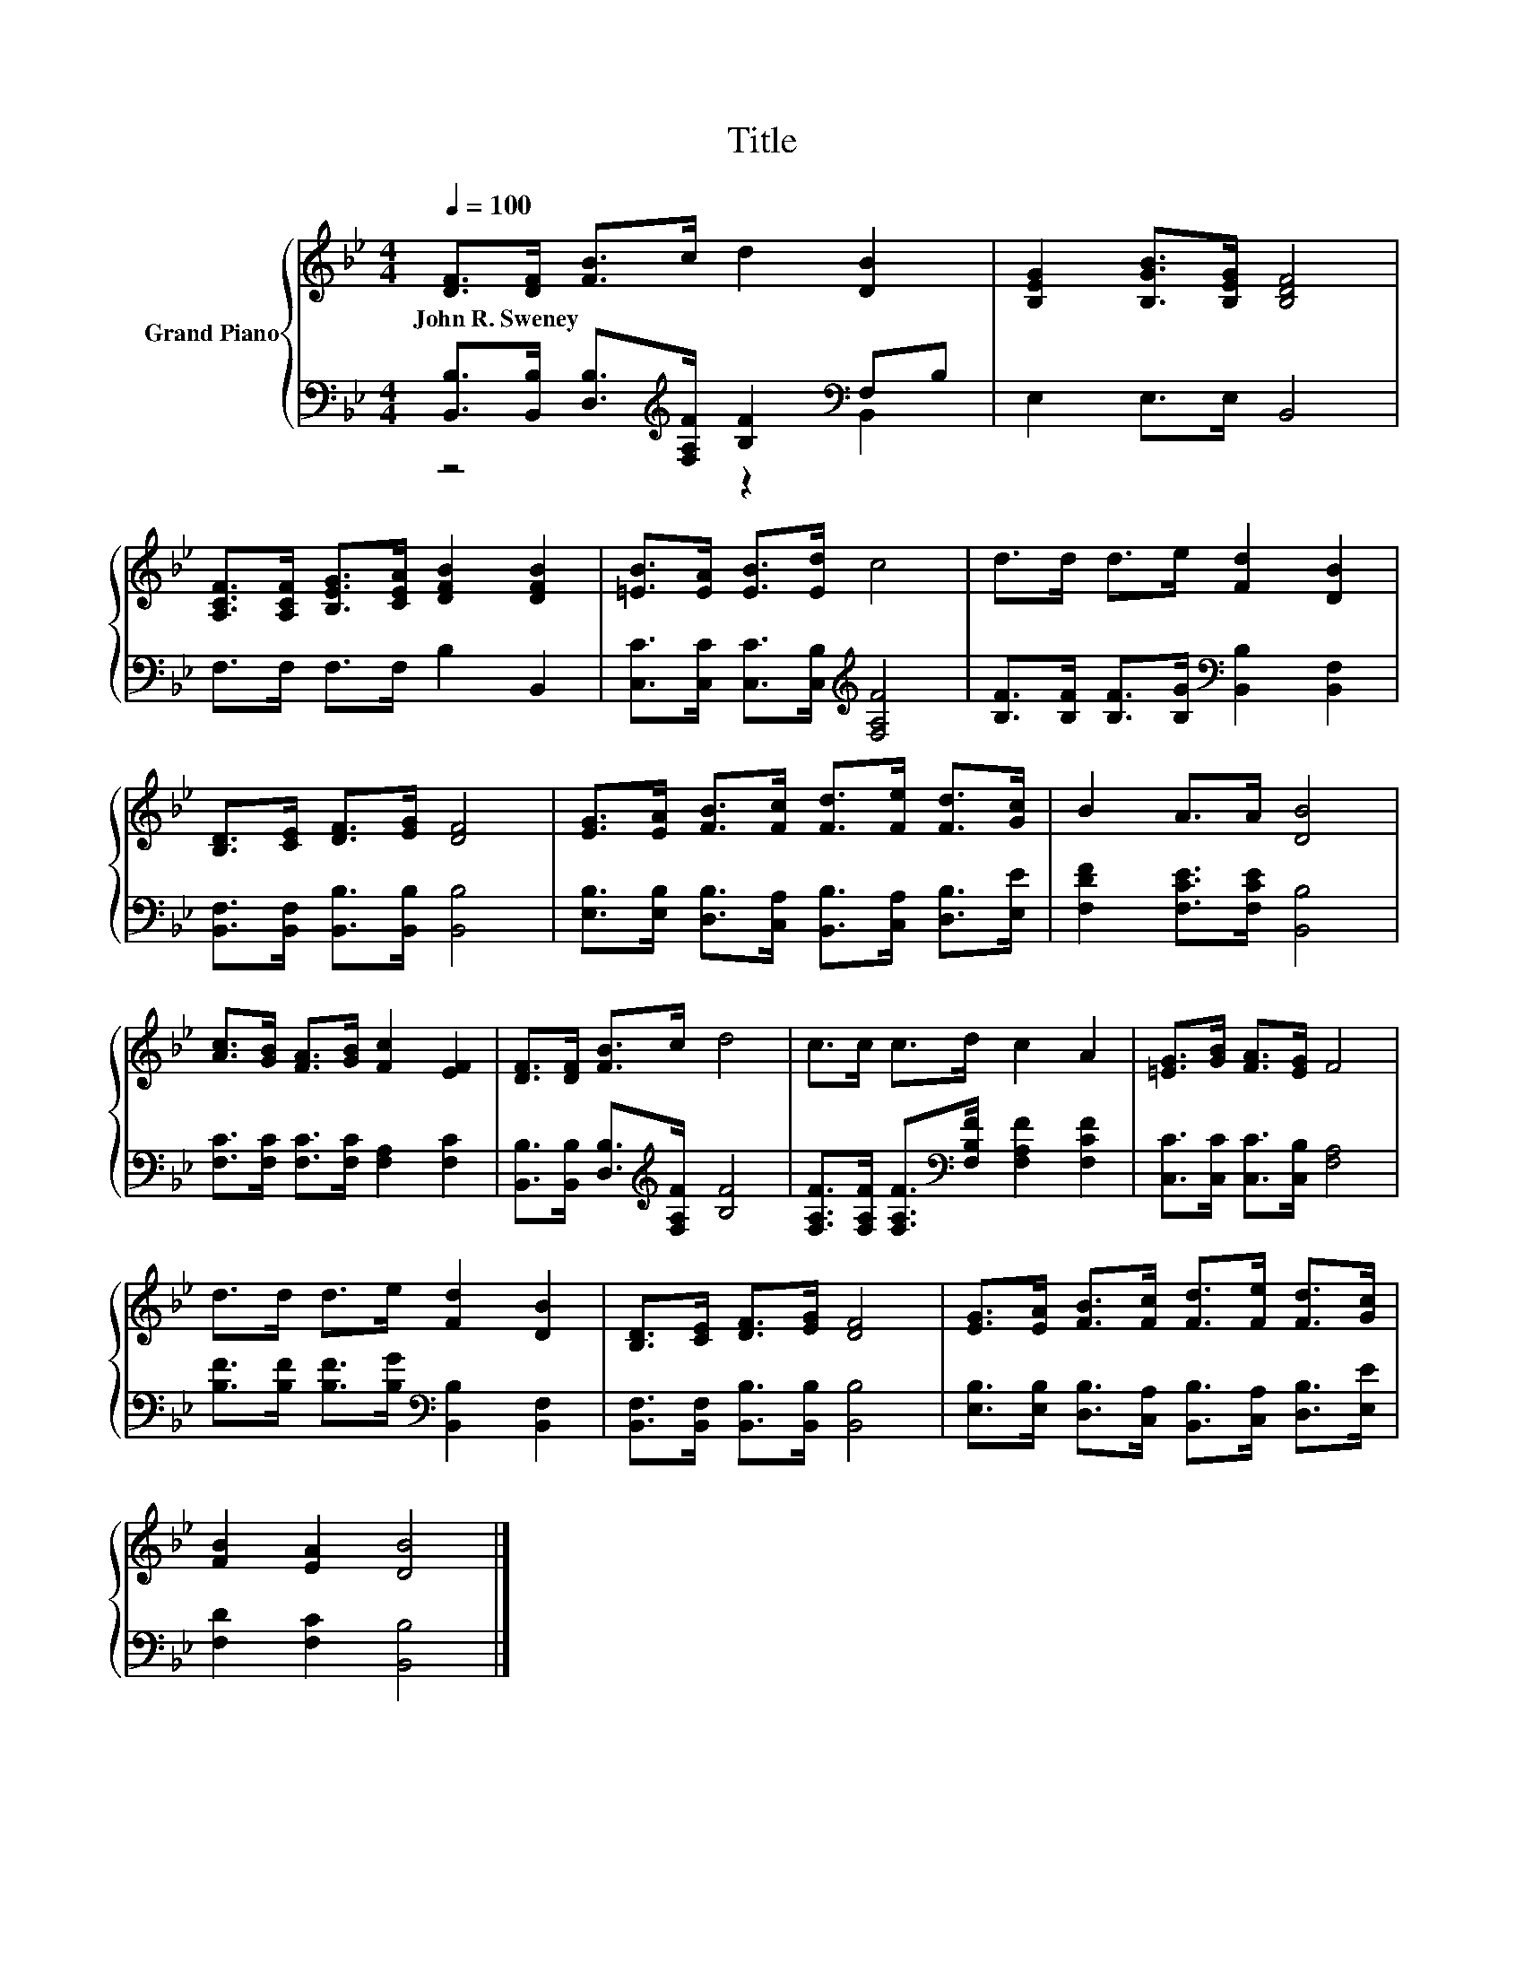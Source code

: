 X:1
T:Title
%%score { 1 | ( 2 3 ) }
L:1/8
Q:1/4=100
M:4/4
K:Bb
V:1 treble nm="Grand Piano"
V:2 bass 
V:3 bass 
V:1
 [DF]>[DF] [FB]>c d2 [DB]2 | [B,EG]2 [B,GB]>[B,EG] [B,DF]4 | %2
w: John~R.~Sweney * * * * *||
 [A,CF]>[A,CF] [B,EG]>[CEA] [DFB]2 [DFB]2 | [=EB]>[EA] [EB]>[Ed] c4 | d>d d>e [Fd]2 [DB]2 | %5
w: |||
 [B,D]>[CE] [DF]>[EG] [DF]4 | [EG]>[EA] [FB]>[Fc] [Fd]>[Fe] [Fd]>[Gc] | B2 A>A [DB]4 | %8
w: |||
 [Ac]>[GB] [FA]>[GB] [Fc]2 [EF]2 | [DF]>[DF] [FB]>c d4 | c>c c>d c2 A2 | [=EG]>[GB] [FA]>[EG] F4 | %12
w: ||||
 d>d d>e [Fd]2 [DB]2 | [B,D]>[CE] [DF]>[EG] [DF]4 | [EG]>[EA] [FB]>[Fc] [Fd]>[Fe] [Fd]>[Gc] | %15
w: |||
 [FB]2 [EA]2 [DB]4 |] %16
w: |
V:2
 [B,,B,]>[B,,B,] [D,B,]>[K:treble][F,A,F] [B,F]2[K:bass] F,B, | E,2 E,>E, B,,4 | %2
 F,>F, F,>F, B,2 B,,2 | [C,C]>[C,C] [C,C]>[C,B,][K:treble] [F,A,F]4 | %4
 [B,F]>[B,F] [B,F]>[B,G][K:bass] [B,,B,]2 [B,,F,]2 | [B,,F,]>[B,,F,] [B,,B,]>[B,,B,] [B,,B,]4 | %6
 [E,B,]>[E,B,] [D,B,]>[C,A,] [B,,B,]>[C,A,] [D,B,]>[E,E] | [F,DF]2 [F,CE]>[F,CE] [B,,B,]4 | %8
 [F,C]>[F,C] [F,C]>[F,C] [F,A,]2 [F,C]2 | [B,,B,]>[B,,B,] [D,B,]>[K:treble][F,A,F] [B,F]4 | %10
 [F,A,F]>[F,A,F] [F,A,F]>[K:bass][F,B,F] [F,A,F]2 [F,CF]2 | [C,C]>[C,C] [C,C]>[C,B,] [F,A,]4 | %12
 [B,F]>[B,F] [B,F]>[B,G][K:bass] [B,,B,]2 [B,,F,]2 | [B,,F,]>[B,,F,] [B,,B,]>[B,,B,] [B,,B,]4 | %14
 [E,B,]>[E,B,] [D,B,]>[C,A,] [B,,B,]>[C,A,] [D,B,]>[E,E] | [F,D]2 [F,C]2 [B,,B,]4 |] %16
V:3
 z4[K:treble] z2[K:bass] B,,2 | x8 | x8 | x4[K:treble] x4 | x4[K:bass] x4 | x8 | x8 | x8 | x8 | %9
 x7/2[K:treble] x9/2 | x7/2[K:bass] x9/2 | x8 | x4[K:bass] x4 | x8 | x8 | x8 |] %16

